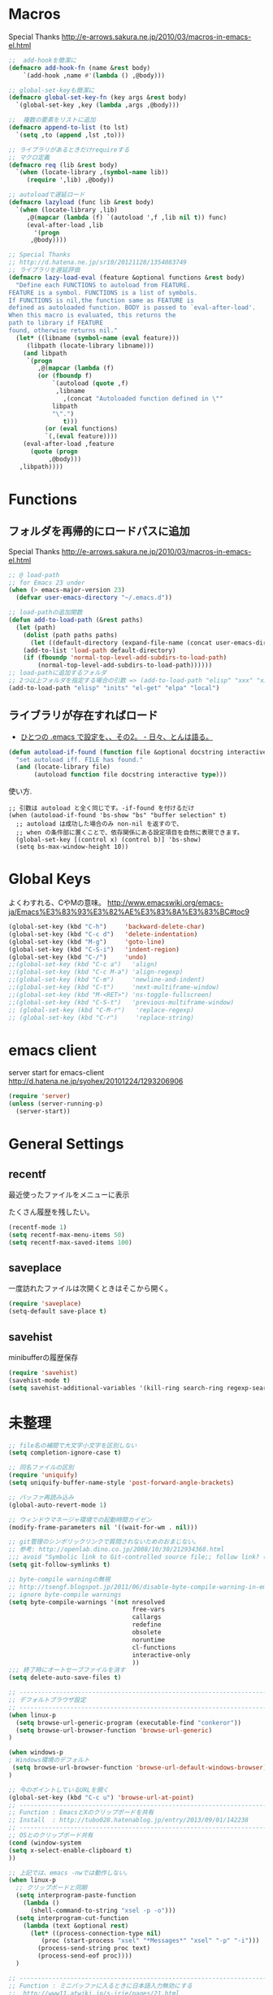 * Macros

Special Thanks
http://e-arrows.sakura.ne.jp/2010/03/macros-in-emacs-el.html

#+begin_src emacs-lisp
;;  add-hookを簡潔に
(defmacro add-hook-fn (name &rest body)
    `(add-hook ,name #'(lambda () ,@body)))

;; global-set-keyも簡潔に
(defmacro global-set-key-fn (key args &rest body)
  `(global-set-key ,key (lambda ,args ,@body)))

;;  複数の要素をリストに追加
(defmacro append-to-list (to lst)
  `(setq ,to (append ,lst ,to)))

;; ライブラリがあるときだけrequireする
;; マクロ定義
(defmacro req (lib &rest body)
  `(when (locate-library ,(symbol-name lib))
     (require ',lib) ,@body))

;; autoloadで遅延ロード
(defmacro lazyload (func lib &rest body)
  `(when (locate-library ,lib)
     ,@(mapcar (lambda (f) `(autoload ',f ,lib nil t)) func)
     (eval-after-load ,lib
       '(progn
	  ,@body))))

;; Special Thanks
;; http://d.hatena.ne.jp/sr10/20121128/1354083749
;; ライブラリを遅延評価
(defmacro lazy-load-eval (feature &optional functions &rest body)
  "Define each FUNCTIONS to autoload from FEATURE.
FEATURE is a symbol. FUNCTIONS is a list of symbols. 
If FUNCTIONS is nil,the function same as FEATURE is 
defined as autoloaded function. BODY is passed to `eval-after-load'.
When this macro is evaluated, this returns the 
path to library if FEATURE
found, otherwise returns nil."
  (let* ((libname (symbol-name (eval feature)))
	 (libpath (locate-library libname)))
    (and libpath
	 `(progn
	    ,@(mapcar (lambda (f)
		(or (fboundp f)
		    `(autoload (quote ,f)
			 ,libname
		       ,(concat "Autoloaded function defined in \""
			libpath
			"\".")
		       t)))
	      (or (eval functions)
		  `(,(eval feature))))
    (eval-after-load ,feature
      (quote (progn
	       ,@body)))
   ,libpath))))
#+end_src

* Functions
** フォルダを再帰的にロードパスに追加

Special Thanks
http://e-arrows.sakura.ne.jp/2010/03/macros-in-emacs-el.html

#+begin_src emacs-lisp
;; @ load-path
;; for Emacs 23 under
(when (> emacs-major-version 23)
  (defvar user-emacs-directory "~/.emacs.d"))

;; load-pathの追加関数
(defun add-to-load-path (&rest paths)
  (let (path)
    (dolist (path paths paths)
      (let ((default-directory (expand-file-name (concat user-emacs-directory path))))
	(add-to-list 'load-path default-directory)
	(if (fboundp 'normal-top-level-add-subdirs-to-load-path)
	    (normal-top-level-add-subdirs-to-load-path))))))
;; load-pathに追加するフォルダ
;; 2つ以上フォルダを指定する場合の引数 => (add-to-load-path "elisp" "xxx" "xxx")
(add-to-load-path "elisp" "inits" "el-get" "elpa" "local")
#+end_src

** ライブラリが存在すればロード

- [[http://d.hatena.ne.jp/tomoya/20090811/1250006208][ひとつの .emacs で設定を、、その2。 - 日々、とんは語る。]]

#+begin_src emacs-lisp
(defun autoload-if-found (function file &optional docstring interactive type)
  "set autoload iff. FILE has found."
  (and (locate-library file)
       (autoload function file docstring interactive type)))
#+end_src

使い方.

#+begin_src language
;; 引数は autoload と全く同じです。-if-found を付けるだけ
(when (autoload-if-found 'bs-show "bs" "buffer selection" t)
  ;; autoload は成功した場合のみ non-nil を返すので、
  ;; when の条件部に置くことで、依存関係にある設定項目を自然に表現できます。
  (global-set-key [(control x) (control b)] 'bs-show)
  (setq bs-max-window-height 10))
#+end_src

* Global Keys
よくわすれる、CやMの意味。
http://www.emacswiki.org/emacs-ja/Emacs%E3%83%93%E3%82%AE%E3%83%8A%E3%83%BC#toc9

#+begin_src emacs-lisp
(global-set-key (kbd "C-h")     'backward-delete-char)
(global-set-key (kbd "C-c d")   'delete-indentation)
(global-set-key (kbd "M-g")     'goto-line)
(global-set-key (kbd "C-S-i")   'indent-region)
(global-set-key (kbd "C-/")     'undo)
;;(global-set-key (kbd "C-c a")   'align)
;;(global-set-key (kbd "C-c M-a") 'align-regexp)
;;(global-set-key (kbd "C-m")     'newline-and-indent)
;;(global-set-key (kbd "C-t")     'next-multiframe-window)
;;(global-set-key (kbd "M-<RET>") 'ns-toggle-fullscreen)
;;(global-set-key (kbd "C-S-t")   'previous-multiframe-window)
;; (global-set-key (kbd "C-M-r")   'replace-regexp)
;; (global-set-key (kbd "C-r")     'replace-string)
#+end_src

* emacs client
server start for emacs-client
http://d.hatena.ne.jp/syohex/20101224/1293206906

#+begin_src emacs-lisp
(require 'server)
(unless (server-running-p)
  (server-start))
#+end_src

* General Settings
** recentf
最近使ったファイルをメニューに表示

たくさん履歴を残したい。

#+begin_src emacs-lisp
(recentf-mode 1)
(setq recentf-max-menu-items 50)
(setq recentf-max-saved-items 100)
#+end_src

** saveplace
一度訪れたファイルは次開くときはそこから開く。

#+begin_src emacs-lisp
(require 'saveplace)
(setq-default save-place t)
#+end_src

** savehist
minibufferの履歴保存

#+begin_src emacs-lisp
(require 'savehist)
(savehist-mode t)
(setq savehist-additional-variables '(kill-ring search-ring regexp-search-ring))
#+end_src

* 未整理
#+begin_src emacs-lisp
;; file名の補間で大文字小文字を区別しない
(setq completion-ignore-case t)

;; 同名ファイルの区別
(require 'uniquify)
(setq uniquify-buffer-name-style 'post-forward-angle-brackets)

;; バッファ再読み込み
(global-auto-revert-mode 1)

;; ウィンドウマネージャ環境での起動時間カイゼン
(modify-frame-parameters nil '((wait-for-wm . nil)))

;; git管理のシンボリックリンクで質問されないためのおまじない。
;; 参考: http://openlab.dino.co.jp/2008/10/30/212934368.html
;;; avoid "Symbolic link to Git-controlled source file;; follow link? (yes or no)
(setq git-follow-symlinks t)

;; byte-compile warningの無視
;; http://tsengf.blogspot.jp/2011/06/disable-byte-compile-warning-in-emacs.html
;; ignore byte-compile warnings 
(setq byte-compile-warnings '(not nresolved
                                  free-vars
                                  callargs
                                  redefine
                                  obsolete
                                  noruntime
                                  cl-functions
                                  interactive-only
                                  ))
;;; 終了時にオートセーブファイルを消す
(setq delete-auto-save-files t)

;; ------------------------------------------------------------------------
;; デフォルトブラウザ設定
;; ------------------------------------------------------------------------
(when linux-p
  (setq browse-url-generic-program (executable-find "conkeror"))
  (setq browse-url-browser-function 'browse-url-generic)
)

(when windows-p
; Windows環境のデフォルト
 (setq browse-url-browser-function 'browse-url-default-windows-browser)
)

;; 今のポイントしているURLを開く
(global-set-key (kbd "C-c u") 'browse-url-at-point)
;; -----------------------------------------------------------------------
;; Function : EmacsとXのクリップポードを共有
;; Install  : http://tubo028.hatenablog.jp/entry/2013/09/01/142238
;; ------------------------------------------------------------------------
;; OSとのクリップボード共有
(cond (window-system
(setq x-select-enable-clipboard t)
))

;; 上記では、emacs -nwでは動作しない。
(when linux-p
  ;; クリップボードと同期
  (setq interprogram-paste-function
	(lambda ()
	  (shell-command-to-string "xsel -p -o")))
  (setq interprogram-cut-function
	(lambda (text &optional rest)
	  (let* ((process-connection-type nil)
		 (proc (start-process "xsel" "*Messages*" "xsel" "-p" "-i")))
	    (process-send-string proc text)
	    (process-send-eof proc))))
  )

;; -----------------------------------------------------------------------
;; Function : ミニバッファに入るときに日本語入力無効にする
;;  http://www11.atwiki.jp/s-irie/pages/21.html
;; Install  : 
;;  sudo add-apt-repository ppa:irie/elisp
;;  sudo apt-get update
;;  sudo apt-get install ibus-el
;;  いれたけど、うまく動かない。
;;  -> ibus仕様変更により現在動作せず。もうだめぽよ。
;; http://margaret-sdpara.blogspot.jp/2013/10/ibusel.html
;; https://code.google.com/p/ibus/issues/detail?id=1419
;; ------------------------------------------------------------------------
;; Anthy
;; sudo apt-get install anthy-el
;; (when linux-p
;;   (load-library "anthy")
;;   (set-language-environment "Japanese")
;;   (setq default-input-method "japanese-anthy")
;;   (global-set-key [zenkaku-hankaku] 'toggle-input-method)
;; ;; パッチあてた
;; ;; http://www.mail-archive.com/anthy-dev@lists.sourceforge.jp/msg00395.html
;; )

;; ------------------------------------------------------------------------
;; Name     : popwin
;; Function : ポップアップ表示
;; History  : 2014.1.15 Add
;; Install  : package.el経由
;; ------------------------------------------------------------------------
(when (require 'popwin)
  (setq helm-samewindow nil)
  (setq display-buffer-function 'popwin:display-buffer)
  (setq popwin:special-display-config '(("*compilation*" :noselect t)
					;;("helm" :regexp t :height 0.4)
					("anything" :regexp t :height 0.4)
					)))
(push '("^\*helm .+\*$" :regexp t) popwin:special-display-config)
(push '("^\*Org .+\*$" :regexp t) popwin:special-display-config)
(push '("*rspec-compilation*" :regexp t) popwin:special-display-config)
(push '("*Oz Compiler*" :regexp t) popwin:special-display-config)
(push '("^CAPTURE-.+\*.org$" :regexp t) popwin:special-display-config)
;; (push '("^\*terminal<.+" :regexp t) popwin:special-display-config)

;; http://cx4a.blogspot.jp/2011/12/popwineldirexel.html

;; M-x dired-jump-other-window
(push '(dired-mode :position bottom) popwin:special-display-config)
;; M-!
(push "*Shell Command Output*" popwin:special-display-config)
;; M-x compile
(push '(compilation-mode :noselect t) popwin:special-display-config)

(push '(direx:direx-mode :position left :width 40 :dedicated t)
      popwin:special-display-config)
(global-set-key (kbd "C-x j") 'direx:jump-to-directory-other-window)
(global-set-key (kbd "C-x 4 j") 'dired-jump-other-window)

;; -----------------------------------------------------------------------
;; Name     : ffap.el
;; Function : 現在の位置のファイル・URLを開く
;; History  : 2014/02/02 add
;; Install  : build-in
;; ------------------------------------------------------------------------
;; (ffap-bindings)

;; -----------------------------------------------------------------------
;; Name     : tempbuf.el
;; Function : 使っていないバッファを削除
;; History  : 2014/02/02 add
;; Install  : emacs wiki
;; ------------------------------------------------------------------------
(require 'tempbuf)
;; ファイルを開いたら有効
(add-hook 'find-file-hooks 'turn-on-tempbuf-mode)
;; Dired modeならば有効
(add-hook 'dired-mode-hook 'turn-on-tempbuf-mode)

;; -----------------------------------------------------------------------
;; Name     : netrc
;; Install  : build-in
;; Function : パスワード管理
;; パスワード自体は ~/.netrcに書き込む。dropboxで同期
;; ------------------------------------------------------------------------
(require 'netrc)

;; -----------------------------------------------------------------------
;; Name     : stripe-buffer
;; Install  : el-get
;; Function : しましま表示
;; ------------------------------------------------------------------------
(require 'stripe-buffer)
(add-hook 'dired-mode-hook 'turn-on-stripe-buffer-mode)
;;(add-hook 'org-mode-hook 'turn-on-stripe-table-mode)
#+end_src

